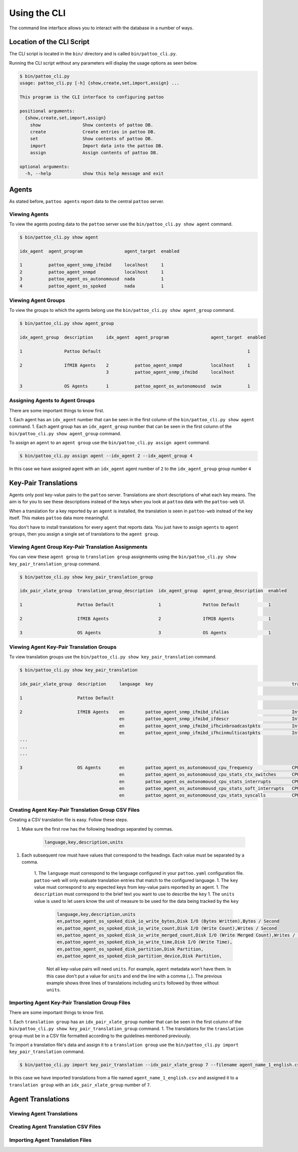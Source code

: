 Using the CLI
=============

The command line interface allows you to interact with the database in a number of ways.

Location of the CLI Script
--------------------------

The CLI script is located in the ``bin/`` directory and is called ``bin/pattoo_cli.py``.

Running the CLI script without any parameters will display the usage options as seen below.

.. code-block:: text

  $ bin/pattoo_cli.py
  usage: pattoo_cli.py [-h] {show,create,set,import,assign} ...

  This program is the CLI interface to configuring pattoo

  positional arguments:
    {show,create,set,import,assign}
      show                Show contents of pattoo DB.
      create              Create entries in pattoo DB.
      set                 Show contents of pattoo DB.
      import              Import data into the pattoo DB.
      assign              Assign contents of pattoo DB.

  optional arguments:
    -h, --help            show this help message and exit

Agents
------

As stated before, ``pattoo agents`` report data to the central ``pattoo`` server.

Viewing Agents
^^^^^^^^^^^^^^

To view the agents posting data to the ``pattoo`` server use the ``bin/pattoo_cli.py show agent`` command.

.. code-block:: text

  $ bin/pattoo_cli.py show agent

  idx_agent  agent_program                agent_target  enabled

  1          pattoo_agent_snmp_ifmibd     localhost     1
  2          pattoo_agent_snmpd           localhost     1
  3          pattoo_agent_os_autonomousd  nada          1
  4          pattoo_agent_os_spoked       nada          1

Viewing Agent Groups
^^^^^^^^^^^^^^^^^^^^

To view the groups to which the agents belong use the ``bin/pattoo_cli.py show agent_group`` command.

.. code-block:: text

    $ bin/pattoo_cli.py show agent_group

    idx_agent_group  description     idx_agent  agent_program                agent_target  enabled

    1                Pattoo Default                                                        1

    2                IfMIB Agents    2          pattoo_agent_snmpd           localhost     1
                                     3          pattoo_agent_snmp_ifmibd     localhost

    3                OS Agents       1          pattoo_agent_os_autonomousd  swim          1

Assigning Agents to Agent Groups
^^^^^^^^^^^^^^^^^^^^^^^^^^^^^^^^
There are some important things to know first.

1. Each agent has an ``idx_agent`` number that can be seen in the first column of the ``bin/pattoo_cli.py show agent`` command.
1. Each agent group has an ``idx_agent_group`` number that can be seen in the first column of the ``bin/pattoo_cli.py show agent_group`` command.

To assign an ``agent`` to an ``agent group`` use the ``bin/pattoo_cli.py assign agent`` command.

.. code-block:: text

    $ bin/pattoo_cli.py assign agent --idx_agent 2 --idx_agent_group 4

In this case we have assigned agent with an ``idx_agent`` agent number of ``2`` to the ``idx_agent_group`` group number ``4``

Key-Pair Translations
---------------------

Agents only post key-value pairs to the ``pattoo`` server. Translations are short descriptions of what each key means. The aim is for you to see these descriptions instead of the keys when you look at ``pattoo`` data with the ``pattoo-web`` UI.

When a translation for a key reported by an ``agent`` is installed, the translation is seen in ``pattoo-web`` instead of the key itself. This makes ``pattoo`` data more meaningful.

You don't have to install translations for every ``agent`` that reports data. You just have to assign ``agents`` to ``agent groups``, then you assign a single set of translations to the ``agent group``.

Viewing Agent Group Key-Pair Translation Assignments
^^^^^^^^^^^^^^^^^^^^^^^^^^^^^^^^^^^^^^^^^^^^^^^^^^^^

You can view these ``agent group`` to ``translation group`` assignments using the ``bin/pattoo_cli.py show key_pair_translation_group`` command.

.. code-block:: text

    $ bin/pattoo_cli.py show key_pair_translation_group

    idx_pair_xlate_group  translation_group_description  idx_agent_group  agent_group_description  enabled

    1                     Pattoo Default                 1                Pattoo Default           1

    2                     IfMIB Agents                   2                IfMIB Agents             1

    3                     OS Agents                      3                OS Agents                1


Viewing Agent Key-Pair Translation Groups
^^^^^^^^^^^^^^^^^^^^^^^^^^^^^^^^^^^^^^^^^

To view translation groups use the ``bin/pattoo_cli.py show key_pair_translation`` command.

.. code-block:: text

    $ bin/pattoo_cli.py show key_pair_translation

    idx_pair_xlate_group  description     language  key                                                     translation                                units                   enabled

    1                     Pattoo Default                                                                                                                                              1

    2                     IfMIB Agents    en        pattoo_agent_snmp_ifmibd_ifalias                        Interface Alias                                                    1
                                          en        pattoo_agent_snmp_ifmibd_ifdescr                        Interface Description
                                          en        pattoo_agent_snmp_ifmibd_ifhcinbroadcastpkts            Interface Broadcast Packets (HC inbound)   Packets / Second
                                          en        pattoo_agent_snmp_ifmibd_ifhcinmulticastpkts            Interface Multicast Packets (HC inbound)   Packets / Second
    ...
    ...
    ...

    3                     OS Agents       en        pattoo_agent_os_autonomousd_cpu_frequency               CPU Frequency                              Frequency               1
                                          en        pattoo_agent_os_autonomousd_cpu_stats_ctx_switches      CPU (Context Switches)                     Events / Second
                                          en        pattoo_agent_os_autonomousd_cpu_stats_interrupts        CPU (Context Switches)                     Events / Second
                                          en        pattoo_agent_os_autonomousd_cpu_stats_soft_interrupts   CPU (Soft Interrupts)                      Events / Second
                                          en        pattoo_agent_os_autonomousd_cpu_stats_syscalls          CPU (System Calls)                         Events / Second


Creating Agent Key-Pair Translation Group CSV Files
^^^^^^^^^^^^^^^^^^^^^^^^^^^^^^^^^^^^^^^^^^^^^^^^^^^

Creating a CSV translation file is easy. Follow these steps.

1. Make sure the first row has the following headings separated by commas.

        .. code-block:: text

            language,key,description,units

1. Each subsequent row must have values that correspond to the headings. Each value must be separated by a comma.

    1. The ``language`` must correspond to the language configured in your ``pattoo.yaml`` configuration file. ``pattoo-web`` will only evaluate translation entries that match to the configured language.
    1. The ``key`` value must correspond to any expected keys from key-value pairs reported by an agent.
    1. The ``description`` must correspond to the brief text you want to use to describe the ``key``
    1. The ``units`` value is used to let users know the unit of measure to be used for the data being tracked by the ``key``

        .. code-block:: text

            language,key,description,units
            en,pattoo_agent_os_spoked_disk_io_write_bytes,Disk I/O (Bytes Written),Bytes / Second
            en,pattoo_agent_os_spoked_disk_io_write_count,Disk I/O (Write Count),Writes / Second
            en,pattoo_agent_os_spoked_disk_io_write_merged_count,Disk I/O (Write Merged Count),Writes / Second
            en,pattoo_agent_os_spoked_disk_io_write_time,Disk I/O (Write Time),
            en,pattoo_agent_os_spoked_disk_partition,Disk Partition,
            en,pattoo_agent_os_spoked_disk_partition_device,Disk Partition,

        Not all key-value pairs will need ``units``. For example, ``agent`` metadata won't have them. In this case don't put a value for ``units`` and end the line with a comma (``,``). The previous example shows three lines of translations including ``units`` followed by three without ``units``.

Importing Agent Key-Pair Translation Group Files
^^^^^^^^^^^^^^^^^^^^^^^^^^^^^^^^^^^^^^^^^^^^^^^^

There are some important things to know first.

1. Each ``translation group`` has an ``idx_pair_xlate_group`` number that can be seen in the first column of the ``bin/pattoo_cli.py show key_pair_translation_group`` command.
1. The translations for the ``translation group`` must be in a CSV file formatted according to the guidelines mentioned previously.

To import a translation file's data and assign it to a ``translation group`` use the ``bin/pattoo_cli.py import key_pair_translation`` command.

.. code-block:: text

    $ bin/pattoo_cli.py import key_pair_translation --idx_pair_xlate_group 7 --filename agent_name_1_english.csv

In this case we have imported translations from a file named ``agent_name_1_english.csv`` and assigned it to a ``translation group``  with an ``idx_pair_xlate_group`` number of ``7``.

Agent Translations
------------------

Viewing Agent Translations
^^^^^^^^^^^^^^^^^^^^^^^^^^

Creating Agent Translation CSV Files
^^^^^^^^^^^^^^^^^^^^^^^^^^^^^^^^^^^^

Importing Agent Translation Files
^^^^^^^^^^^^^^^^^^^^^^^^^^^^^^^^^
